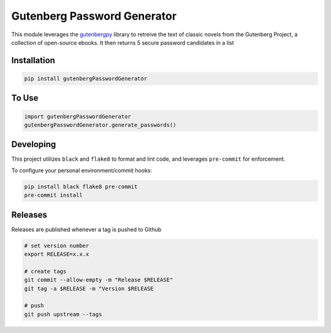Gutenberg Password Generator
============================

.. image:: https://img.shields.io/pypi/v/gutenbergPasswordGenerator
   :target: https://pypi.org/project/gutenbergPasswordGenerator/
   :alt: PyPI

.. image:: https://github.com/BobaFettyW4p/gutenbergPasswordGenerator/actions/workflows/pre-commit.yaml/badge.svg
   :target: https://github.com/BobaFettyW4p/gutenbergPasswordGenerator/actions/workflows/pre-commit.yaml
   :alt: Pre-Commit

.. image:: https://github.com/BobaFettyW4p/gutenbergPasswordGenerator/actions/workflows/pytest.yml/badge.svg
   :target: https://github.com/BobaFettyW4p/gutenbergPasswordGenerator/actions/workflows/pytest.yml
   :alt: PyTest

.. image:: https://img.shields.io/codecov/c/gh/BobaFettyW4p/gutenbergPasswordGenerator
   :target: https://app.codecov.io/github/BobaFettyW4p/gutenbergPasswordGenerator
   :alt: Codecov

This module leverages the `gutenbergpy <https://pypi.org/project/gutenbergpy/>`_ library to retreive the text
of classic novels from the Gutenberg Project, a collection of open-source ebooks. It then returns 5 secure password candidates
in a list

Installation
------------


.. code-block:: bash
   
   pip install gutenbergPasswordGenerator



To Use
------------

.. code-block:: bash

   import gutenbergPasswordGenerator
   gutenbergPasswordGenerator.generate_passwords()
   
   
Developing
----------
 
This project utilizes ``black`` and ``flake8`` to format and lint code, and leverages ``pre-commit`` for enforcement.
 
To configure your personal environment/commit hooks:

.. code-block:: bash
   
   pip install black flake8 pre-commit
   pre-commit install
   
Releases
--------

Releases are published whenever a tag is pushed to Github

.. code-block:: bash

   # set version number
   export RELEASE=x.x.x
   
   # create tags
   git commit --allow-empty -m "Release $RELEASE"
   git tag -a $RELEASE -m "Version $RELEASE
   
   # push
   git push upstream --tags
